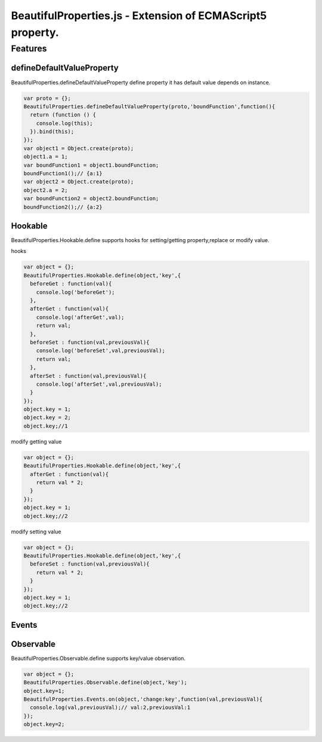 ===========================================================
BeautifulProperties.js - Extension of ECMAScript5 property.
===========================================================

Features
========

defineDefaultValueProperty
--------------------------

BeautifulProperties.defineDefaultValueProperty define property it has default value depends on instance.

.. code-block:: javascript

  var proto = {};
  BeautifulProperties.defineDefaultValueProperty(proto,'boundFunction',function(){
    return (function () {
      console.log(this);
    }).bind(this);
  });
  var object1 = Object.create(proto);
  object1.a = 1;
  var boundFunction1 = object1.boundFunction;
  boundFunction1();// {a:1}
  var object2 = Object.create(proto);
  object2.a = 2;
  var boundFunction2 = object2.boundFunction;
  boundFunction2();// {a:2}

Hookable
----------------------

BeautifulProperties.Hookable.define supports hooks for setting/getting property,replace or modify value.

hooks

.. code-block:: javascript

  var object = {};
  BeautifulProperties.Hookable.define(object,'key',{
    beforeGet : function(val){
      console.log('beforeGet');
    },
    afterGet : function(val){
      console.log('afterGet',val);
      return val;
    },
    beforeSet : function(val,previousVal){
      console.log('beforeSet',val,previousVal);
      return val;
    },
    afterSet : function(val,previousVal){
      console.log('afterSet',val,previousVal);
    }
  });
  object.key = 1;
  object.key = 2;
  object.key;//1

modify getting value

.. code-block:: javascript

  var object = {};
  BeautifulProperties.Hookable.define(object,'key',{
    afterGet : function(val){
      return val * 2;
    }
  });
  object.key = 1;
  object.key;//2

modify setting value

.. code-block:: javascript

  var object = {};
  BeautifulProperties.Hookable.define(object,'key',{
    beforeSet : function(val,previousVal){
      return val * 2;
    }
  });
  object.key = 1;
  object.key;//2

Events
------

Observable
------------------------

BeautifulProperties.Observable.define supports key/value observation.

.. code-block:: javascript

  var object = {};
  BeautifulProperties.Observable.define(object,'key');
  object.key=1;
  BeautifulProperties.Events.on(object,'change:key',function(val,previousVal){
    console.log(val,previousVal);// val:2,previousVal:1
  });
  object.key=2;
